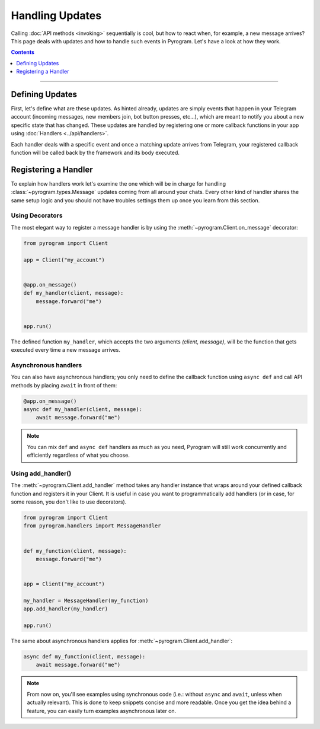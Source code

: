 Handling Updates
================

Calling :doc:`API methods <invoking>` sequentially is cool, but how to react when, for example, a new message arrives?
This page deals with updates and how to handle such events in Pyrogram. Let's have a look at how they work.

.. contents:: Contents
    :backlinks: none
    :depth: 1
    :local:

-----

Defining Updates
----------------

First, let's define what are these updates. As hinted already, updates are simply events that happen in your Telegram
account (incoming messages, new members join, bot button presses, etc...), which are meant to notify you about a new
specific state that has changed. These updates are handled by registering one or more callback functions in your app
using :doc:`Handlers <../api/handlers>`.

Each handler deals with a specific event and once a matching update arrives from Telegram, your registered callback
function will be called back by the framework and its body executed.

Registering a Handler
---------------------

To explain how handlers work let's examine the one which will be in charge for handling :class:`~pyrogram.types.Message`
updates coming from all around your chats. Every other kind of handler shares the same setup logic and you should not
have troubles settings them up once you learn from this section.

Using Decorators
^^^^^^^^^^^^^^^^

The most elegant way to register a message handler is by using the :meth:`~pyrogram.Client.on_message` decorator:

.. code-block:: python

    from pyrogram import Client

    app = Client("my_account")


    @app.on_message()
    def my_handler(client, message):
        message.forward("me")


    app.run()

The defined function ``my_handler``, which accepts the two arguments *(client, message)*, will be the function that gets
executed every time a new message arrives.

Asynchronous handlers
^^^^^^^^^^^^^^^^^^^^^

You can also have asynchronous handlers; you only need to define the callback function using ``async def`` and call API
methods by placing ``await`` in front of them:

.. code-block:: python

    @app.on_message()
    async def my_handler(client, message):
        await message.forward("me")

.. note::

    You can mix ``def`` and ``async def`` handlers as much as you need, Pyrogram will still work concurrently and
    efficiently regardless of what you choose.

Using add_handler()
^^^^^^^^^^^^^^^^^^^

The :meth:`~pyrogram.Client.add_handler` method takes any handler instance that wraps around your defined callback
function and registers it in your Client. It is useful in case you want to programmatically add handlers (or in case,
for some reason, you don't like to use decorators).

.. code-block:: python

    from pyrogram import Client
    from pyrogram.handlers import MessageHandler


    def my_function(client, message):
        message.forward("me")


    app = Client("my_account")

    my_handler = MessageHandler(my_function)
    app.add_handler(my_handler)

    app.run()

The same about asynchronous handlers applies for :meth:`~pyrogram.Client.add_handler`:

.. code-block:: python

    async def my_function(client, message):
        await message.forward("me")

.. note::

    From now on, you'll see examples using synchronous code (i.e.: without ``async`` and ``await``, unless when actually
    relevant). This is done to keep snippets concise and more readable. Once you get the idea behind a feature, you can
    easily turn examples asynchronous later on.
